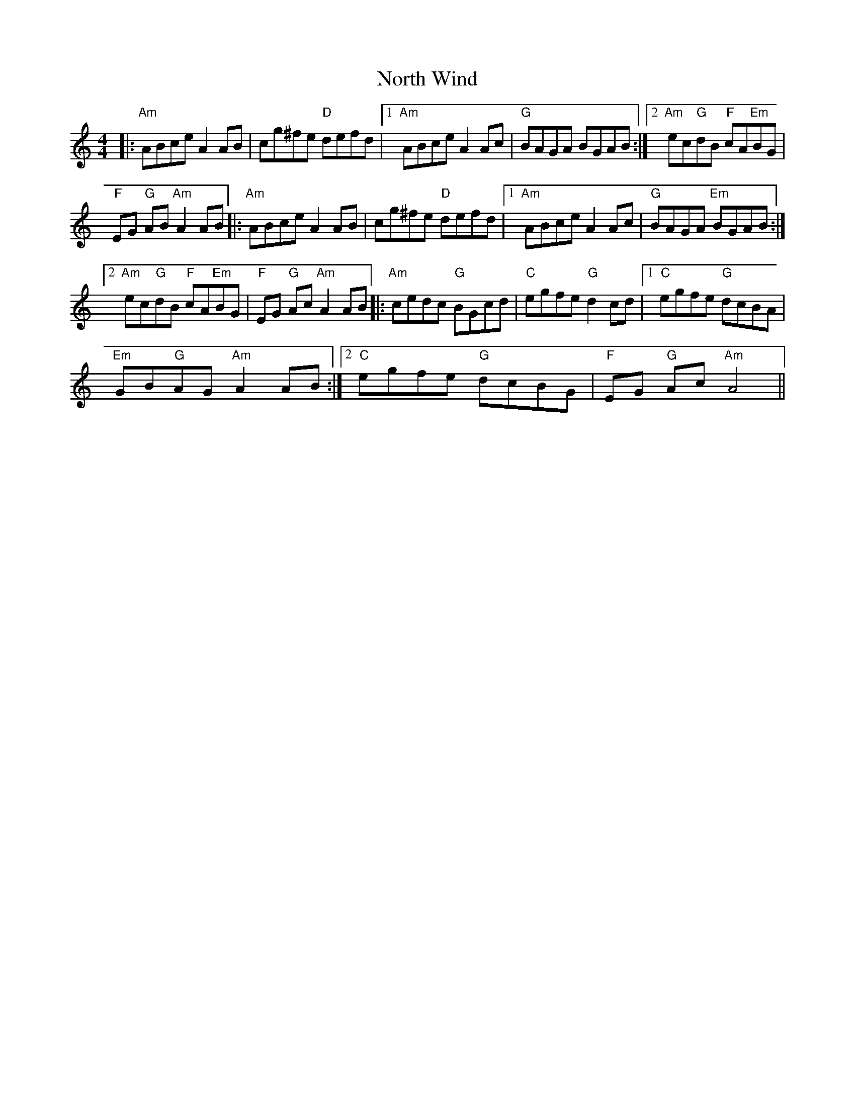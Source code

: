X:1
T:North Wind
L:1/8
M:4/4
I:linebreak $
K:C
V:1 treble 
V:1
|:"Am" ABce A2 AB | cg^fe"D" defd |1"Am" ABce A2 Ac |"G" BAGA BGAB :|2"Am" ec"G"dB"F" cA"Em"BG |$ %5
"F" EG"G" AB"Am" A2 AB |:"Am" ABce A2 AB | cg^fe"D" defd |1"Am" ABce A2 Ac |"G" BAGA"Em" BGAB :|2$ %10
"Am" ec"G"dB"F" cA"Em"BG |"F" EG"G" Ac"Am" A2 AB |:"Am" cedc"G" BGcd |"C" egfe"G" d2 cd |1 %14
"C" egfe"G" dcBA |$"Em" GB"G"AG"Am" A2 AB :|2"C" egfe"G" dcBG |"F" EG"G" Ac"Am" A4 || %18

